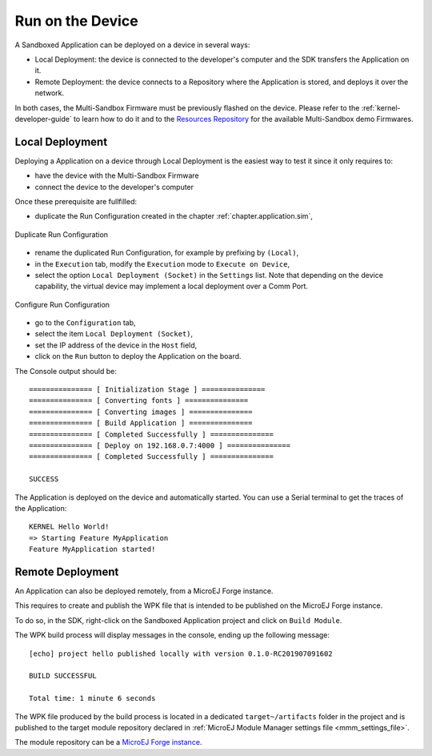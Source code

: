 .. _chapter.application.deploy:

Run on the Device
=================

A Sandboxed Application can be deployed on a device in several ways:

- Local Deployment: the device is connected to the developer's computer and the SDK transfers the Application on it.
- Remote Deployment: the device connects to a Repository where the Application is stored, and deploys it over the network.

In both cases, the Multi-Sandbox Firmware must be previously flashed on the device.
Please refer to the :ref:`kernel-developer-guide` to learn how to do it and to 
the `Resources Repository <https://repository.microej.com/index.php?resource=FIRM&topic=ALL&version=ANY&edition=ANY>`_ 
for the available Multi-Sandbox demo Firmwares.

Local Deployment
----------------

Deploying a Application on a device through Local Deployment is the easiest way to test it since it only requires to:

- have the device with the Multi-Sandbox Firmware
- connect the device to the developer's computer

Once these prerequisite are fullfilled:

- duplicate the Run Configuration created in the chapter :ref:`chapter.application.sim`,

.. figure:: images/sandboxed-application-duplicate-run-conf.png
   :alt: Duplicate Run Configuration
   :align: center

   Duplicate Run Configuration

- rename the duplicated Run Configuration, for example by prefixing by ``(Local)``,
- in the ``Execution`` tab, modify the ``Execution`` mode to ``Execute on Device``,
- select the option ``Local Deployment (Socket)`` in the ``Settings`` list.
  Note that depending on the device capability, the virtual device may implement a local deployment over a Comm Port.

.. figure:: images/sandboxed-application-configure-run-conf.png
   :alt: Configure Run Configuration
   :align: center

   Configure Run Configuration

- go to the ``Configuration`` tab,
- select the item ``Local Deployment (Socket)``,
- set the IP address of the device in the ``Host`` field,
- click on the ``Run`` button to deploy the Application on the board.

The Console output should be::

   =============== [ Initialization Stage ] ===============
   =============== [ Converting fonts ] ===============
   =============== [ Converting images ] ===============
   =============== [ Build Application ] ===============
   =============== [ Completed Successfully ] ===============
   =============== [ Deploy on 192.168.0.7:4000 ] ===============
   =============== [ Completed Successfully ] ===============
   
   SUCCESS

The Application is deployed on the device and automatically started.
You can use a Serial terminal to get the traces of the Application::

   KERNEL Hello World!
   => Starting Feature MyApplication
   Feature MyApplication started!

Remote Deployment
-----------------

An Application can also be deployed remotely, from a MicroEJ Forge instance.

This requires to create and publish the WPK file that is intended to
be published on the MicroEJ Forge instance.

To do so, in the SDK, right-click on the Sandboxed Application project and click on ``Build Module``.

The WPK build process will display messages in the console, ending up the following message:

::

    [echo] project hello published locally with version 0.1.0-RC201907091602

    BUILD SUCCESSFUL

    Total time: 1 minute 6 seconds

The WPK file produced by the build process is located in a dedicated
``target~/artifacts`` folder in the project and is published to the 
target module repository declared in :ref:`MicroEJ Module Manager settings file <mmm_settings_file>`.

The module repository can be a `MicroEJ Forge instance <https://www.microej.com/product/forge/>`_.

..
   | Copyright 2022, MicroEJ Corp. Content in this space is free 
   for read and redistribute. Except if otherwise stated, modification 
   is subject to MicroEJ Corp prior approval.
   | MicroEJ is a trademark of MicroEJ Corp. All other trademarks and 
   copyrights are the property of their respective owners.
